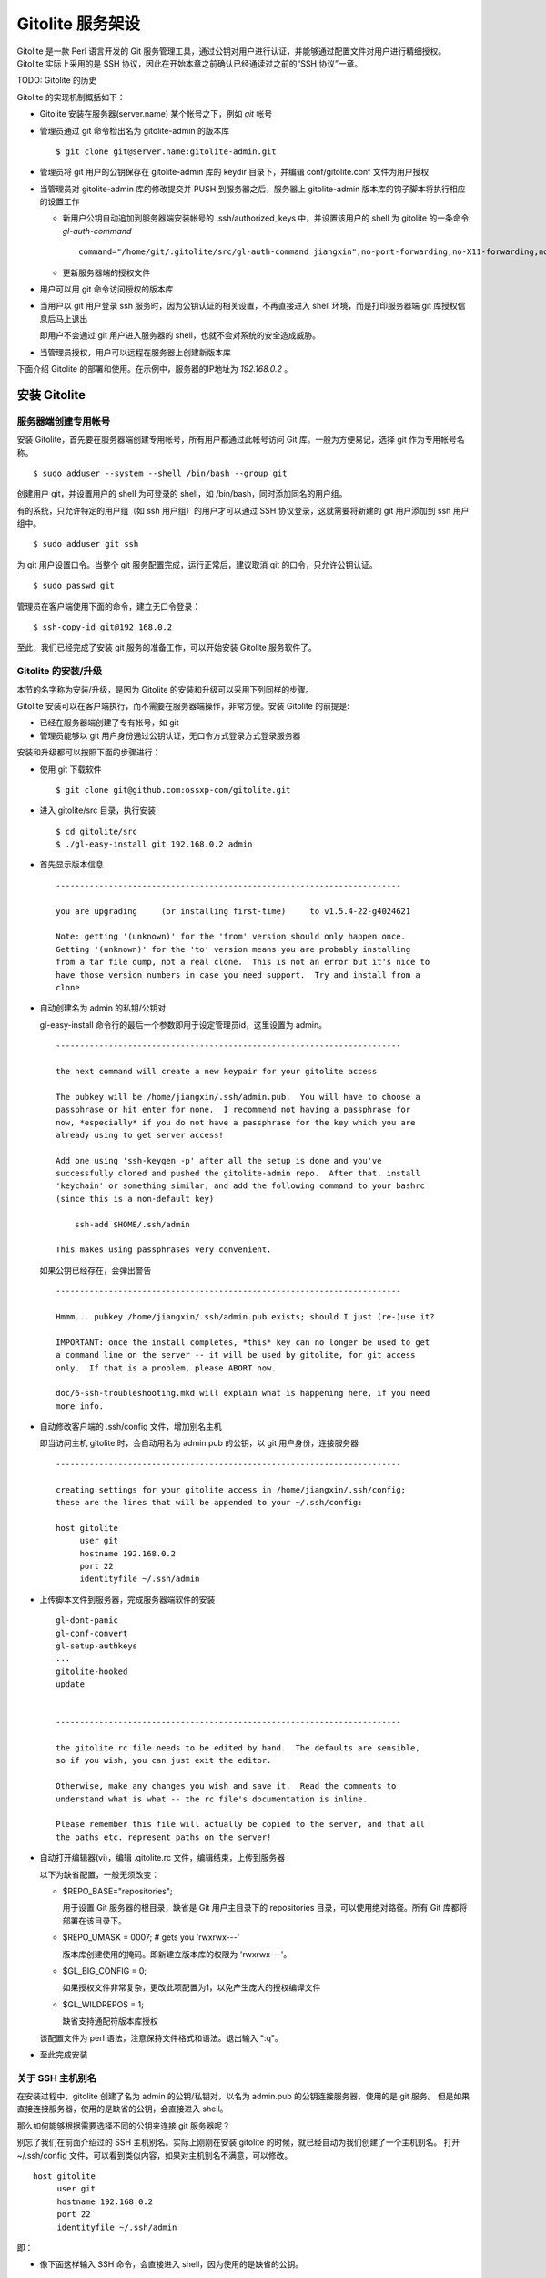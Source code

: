 Gitolite 服务架设
==================
Gitolite 是一款 Perl 语言开发的 Git 服务管理工具，通过公钥对用户进行认证，并能够通过配置文件对用户进行精细授权。Gitolite 实际上采用的是 SSH 协议，因此在开始本章之前确认已经通读过之前的“SSH 协议”一章。

TODO: Gitolite 的历史

Gitolite 的实现机制概括如下：

* Gitolite 安装在服务器(server.name) 某个帐号之下，例如 `git` 帐号

* 管理员通过 git 命令检出名为 gitolite-admin 的版本库

  ::

    $ git clone git@server.name:gitolite-admin.git

* 管理员将 git 用户的公钥保存在 gitolite-admin 库的 keydir 目录下，并编辑 conf/gitolite.conf 文件为用户授权

* 当管理员对 gitolite-admin 库的修改提交并 PUSH 到服务器之后，服务器上 gitolite-admin 版本库的钩子脚本将执行相应的设置工作

  - 新用户公钥自动追加到服务器端安装帐号的 .ssh/authorized_keys 中，并设置该用户的 shell 为 gitolite 的一条命令 `gl-auth-command`

    ::

      command="/home/git/.gitolite/src/gl-auth-command jiangxin",no-port-forwarding,no-X11-forwarding,no-agent-forwarding,no-pty ssh-rsa AAAAB3N...

  - 更新服务器端的授权文件

* 用户可以用 git 命令访问授权的版本库

* 当用户以 git 用户登录 ssh 服务时，因为公钥认证的相关设置，不再直接进入 shell 环境，而是打印服务器端 git 库授权信息后马上退出

  即用户不会通过 git 用户进入服务器的 shell，也就不会对系统的安全造成威胁。

* 当管理员授权，用户可以远程在服务器上创建新版本库

下面介绍 Gitolite 的部署和使用。在示例中，服务器的IP地址为 `192.168.0.2` 。

安装 Gitolite
--------------

服务器端创建专用帐号
++++++++++++++++++++

安装 Gitolite，首先要在服务器端创建专用帐号，所有用户都通过此帐号访问 Git 库。一般为方便易记，选择 git 作为专用帐号名称。

::

  $ sudo adduser --system --shell /bin/bash --group git

创建用户 git，并设置用户的 shell 为可登录的 shell，如 /bin/bash，同时添加同名的用户组。

有的系统，只允许特定的用户组（如 ssh 用户组）的用户才可以通过 SSH 协议登录，这就需要将新建的 git 用户添加到 ssh 用户组中。

::

  $ sudo adduser git ssh

为 git 用户设置口令。当整个 git 服务配置完成，运行正常后，建议取消 git 的口令，只允许公钥认证。

::

  $ sudo passwd git

管理员在客户端使用下面的命令，建立无口令登录：

::

  $ ssh-copy-id git@192.168.0.2

至此，我们已经完成了安装 git 服务的准备工作，可以开始安装 Gitolite 服务软件了。

Gitolite 的安装/升级
+++++++++++++++++++++

本节的名字称为安装/升级，是因为 Gitolite 的安装和升级可以采用下列同样的步骤。

Gitolite 安装可以在客户端执行，而不需要在服务器端操作，非常方便。安装 Gitolite 的前提是:

* 已经在服务器端创建了专有帐号，如 git
* 管理员能够以 git 用户身份通过公钥认证，无口令方式登录方式登录服务器

安装和升级都可以按照下面的步骤进行：

* 使用 git 下载软件

  ::

    $ git clone git@github.com:ossxp-com/gitolite.git

* 进入 gitolite/src 目录，执行安装

  ::

    $ cd gitolite/src
    $ ./gl-easy-install git 192.168.0.2 admin

* 首先显示版本信息

  ::

    ------------------------------------------------------------------------

    you are upgrading     (or installing first-time)     to v1.5.4-22-g4024621

    Note: getting '(unknown)' for the 'from' version should only happen once.
    Getting '(unknown)' for the 'to' version means you are probably installing
    from a tar file dump, not a real clone.  This is not an error but it's nice to
    have those version numbers in case you need support.  Try and install from a
    clone


* 自动创建名为 admin 的私钥/公钥对

  gl-easy-install 命令行的最后一个参数即用于设定管理员id，这里设置为 admin。

  ::

    ------------------------------------------------------------------------

    the next command will create a new keypair for your gitolite access

    The pubkey will be /home/jiangxin/.ssh/admin.pub.  You will have to choose a
    passphrase or hit enter for none.  I recommend not having a passphrase for
    now, *especially* if you do not have a passphrase for the key which you are
    already using to get server access!

    Add one using 'ssh-keygen -p' after all the setup is done and you've
    successfully cloned and pushed the gitolite-admin repo.  After that, install
    'keychain' or something similar, and add the following command to your bashrc
    (since this is a non-default key)

        ssh-add $HOME/.ssh/admin

    This makes using passphrases very convenient.


  如果公钥已经存在，会弹出警告

  ::

    ------------------------------------------------------------------------

    Hmmm... pubkey /home/jiangxin/.ssh/admin.pub exists; should I just (re-)use it?

    IMPORTANT: once the install completes, *this* key can no longer be used to get
    a command line on the server -- it will be used by gitolite, for git access
    only.  If that is a problem, please ABORT now.

    doc/6-ssh-troubleshooting.mkd will explain what is happening here, if you need
    more info.

* 自动修改客户端的 .ssh/config 文件，增加别名主机

  即当访问主机 gitolite 时，会自动用名为 admin.pub 的公钥，以 git 用户身份，连接服务器

  ::

    ------------------------------------------------------------------------

    creating settings for your gitolite access in /home/jiangxin/.ssh/config;
    these are the lines that will be appended to your ~/.ssh/config:

    host gitolite
         user git
         hostname 192.168.0.2
         port 22
         identityfile ~/.ssh/admin


* 上传脚本文件到服务器，完成服务器端软件的安装

  ::

    gl-dont-panic                                                                                                             100% 3106     3.0KB/s   00:00
    gl-conf-convert                                                                                                           100% 2325     2.3KB/s   00:00
    gl-setup-authkeys                                                                                                         100% 1572     1.5KB/s   00:00
    ...
    gitolite-hooked                                                                                                           100%    0     0.0KB/s   00:00
    update                                                                                                                    100% 4922     4.8KB/s   00:00


    ------------------------------------------------------------------------

    the gitolite rc file needs to be edited by hand.  The defaults are sensible,
    so if you wish, you can just exit the editor.   

    Otherwise, make any changes you wish and save it.  Read the comments to
    understand what is what -- the rc file's documentation is inline.

    Please remember this file will actually be copied to the server, and that all
    the paths etc. represent paths on the server!   

* 自动打开编辑器(vi)，编辑 .gitolite.rc 文件，编辑结束，上传到服务器


  以下为缺省配置，一般无须改变：

  * $REPO_BASE="repositories";

    用于设置 Git 服务器的根目录，缺省是 Git 用户主目录下的 repositories 目录，可以使用绝对路径。所有 Git 库都将部署在该目录下。

  * $REPO_UMASK = 0007;         # gets you 'rwxrwx---'

    版本库创建使用的掩码。即新建立版本库的权限为 'rwxrwx---'。

  * $GL_BIG_CONFIG = 0;

    如果授权文件非常复杂，更改此项配置为1，以免产生庞大的授权编译文件

  * $GL_WILDREPOS = 1;

    缺省支持通配符版本库授权

  该配置文件为 perl 语法，注意保持文件格式和语法。退出输入 ":q"。

* 至此完成安装

关于 SSH 主机别名
+++++++++++++++++

在安装过程中，gitolite 创建了名为 admin 的公钥/私钥对，以名为 admin.pub 的公钥连接服务器，使用的是 git 服务。
但是如果直接连接服务器，使用的是缺省的公钥，会直接进入 shell。

那么如何能够根据需要选择不同的公钥来连接 git 服务器呢？

别忘了我们在前面介绍过的 SSH 主机别名。实际上刚刚在安装 gitolite 的时候，就已经自动为我们创建了一个主机别名。
打开 ~/.ssh/config 文件，可以看到类似内容，如果对主机别名不满意，可以修改。

::

  host gitolite
       user git
       hostname 192.168.0.2
       port 22
       identityfile ~/.ssh/admin 

即：

* 像下面这样输入 SSH 命令，会直接进入 shell，因为使用的是缺省的公钥。

  ::

    $ ssh git@192.168.0.2

* 像下面这样输入 SSH 命令，则不会进入 shell。因为使用名为 admin.pub 的公钥，会显示 git 授权信息并马上退出。

  ::

    $ ssh gitolite

管理 Gitolite
--------------

管理员克隆 gitolit-admin 管理库
++++++++++++++++++++++++++++++++

当 gitolite 安装完成后，在服务器端自动创建了一个用于 gitolite 自身管理的 git 库: gitolite-admin.git 。

克隆 gitolite-admin.git 库。别忘了使用 ssh 主机别名：

::

  $ git clone gitolite:gitolite-admin.git

  $ git clone gitolite:gitolite-admin.git 
  Initialized empty Git repository in /data/tmp/gitolite-admin/.git/
  remote: Counting objects: 6, done.
  remote: Compressing objects: 100% (4/4), done.
  remote: Total 6 (delta 0), reused 0 (delta 0)
  Receiving objects: 100% (6/6), done.

  $ cd gitolite-admin/

  $ ls -F
  conf/  keydir/

  $ ls conf 
  gitolite.conf

  $ ls keydir/
  admin.pub

我们可以看出 gitolite-admin 目录下有两个目录 conf 和 keydir。

* keydir/admin.pub 文件

  keydir 目录下初始时只有一个用户公钥，即 amdin 用户的公钥

* conf/gitolite.conf 文件

  该文件为授权文件。初始内容为:

  ::

    #gitolite conf
    # please see conf/example.conf for details on syntax and features

    repo gitolite-admin
        RW+                 = admin

    repo testing
        RW+                 = @all

  缺省授权文件中只设置了两个版本库的授权：

  * gitolite-admin
  
    即本版本库（gitolite管理版本库）只有 admin 用户有读写和强制更新的权限

  * testing

    缺省设置的测试版本库，设置为任何人都可以读写以及强制更新


增加新用户
++++++++++
增加新用户，就是允许新用户能够通过其公钥访问 Git 服务。只要将新用户的公钥添加到
gitolite-admin 版本库的 keydir 目录下，即完成新用户的添加。

* 管理员从用户获取公钥，并将公钥按照 username.pub 格式进行重命名

  用户可以通过邮件或者其他方式将公钥传递给管理员，切记不要将私钥误传个管理员。如果发生私钥泄漏，马上重新生成新的公钥/私钥对，并将新的公钥传递给管理员。

  如果用户从不同的客户端访问有着不同的公钥，希望使用同一个用户名进行授权，可以按照 `username@host.pub` 方式命名。Gitolite 能够很智能的区分出以邮件地址命名的公钥 `username@gmail.com.pub` 和包含主机名的 `username@host.pub` 公钥，如果是邮件地址命名的公钥，则以整个邮件地址作为用户名。

* 管理员进入 gitolite-admin 本地克隆版本库中，复制新用户公钥到 keydir 目录

  ::

    $ cp /path/to/dev1.pub keydir/
    $ cp /path/to/dev2.pub keydir/
    $ cp /path/to/jiangxin.pub keydir/

* 执行 git add 命令，将公钥添加入版本库

  ::

    $ git add keydir
    $ git status
    # On branch master
    # Changes to be committed:
    #   (use "git reset HEAD <file>..." to unstage)
    #
    #       new file:   keydir/dev1.pub
    #       new file:   keydir/dev2.pub
    #       new file:   keydir/jiangxin.pub
    #

* 执行 git commit，完成提交

  ::

    $ git commit -m "add user: jiangxin, dev1, dev2"
    [master bd81884] add user: jiangxin, dev1, dev2
     3 files changed, 3 insertions(+), 0 deletions(-)
     create mode 100644 keydir/dev1.pub
     create mode 100644 keydir/dev2.pub
     create mode 100644 keydir/jiangxin.pub

* 执行 git push，同步到服务器，才真正完成新用户的添加

  ::

    $ git push
    Counting objects: 8, done.
    Delta compression using up to 2 threads.
    Compressing objects: 100% (6/6), done.
    Writing objects: 100% (6/6), 1.38 KiB, done.
    Total 6 (delta 0), reused 0 (delta 0)
    remote: Already on 'master'
    remote:
    remote:                 ***** WARNING *****
    remote:         the following users (pubkey files in parens) do not appear in the config file:
    remote: dev1(dev1.pub),dev2(dev2.pub),jiangxin(jiangxin.pub)

在执行 git push 后的输出中，以 remote 标识的输出是服务器端执行 `post-update` 钩子脚本的输出。其中的警告是说新添加的三个用户在授权文件中没有被引用。接下来我们便看看如何修改授权文件，以及如何为用户添加授权。

更改授权
+++++++++

新用户添加完毕，可能需要重新进行授权。更改授权的方法也非常简单，即修改 conf/gitolite.cong 配置文件，提交并 push。

* 管理员进入 gitolite-admin 本地克隆版本库中，编辑 conf/gitolite.conf

  ::

    $ vi conf/gitolite.conf

* 授权指令比较复杂，我们先通过建立新用户组尝试一下更改授权文件。

  考虑到之前我们增加了三个用户公钥之后，服务器端发出了用户尚未在授权文件中出现的警告。我们就在这个示例中解决这个问题。
  
  * 例如我们在其中加入用户组 @team1，将新添加的用户 jiangxin, dev1, dev2 都归属到这个组中

    我们只需要在 conf/gitolite.conf 文件的文件头加入如下指令。用户之间用空格分隔。

    ::

      @team1 = dev1 dev2 jiangxin

  * 编辑完毕退出。我们可以用 git diff 命令查看改动：

    我们还修改了版本库 testing 的授权，将 @all 用户组改为我们新建立的 @team1 用户组。

    ::

      $ git diff
      diff --git a/conf/gitolite.conf b/conf/gitolite.conf
      index 6c5fdf8..f983a84 100644
      --- a/conf/gitolite.conf
      +++ b/conf/gitolite.conf
      @@ -1,10 +1,12 @@
       #gitolite conf
       # please see conf/example.conf for details on syntax and features
      
      +@team1 = dev1 dev2 jiangxin
      +
       repo gitolite-admin
           RW+                 = admin
      
       repo testing
      -    RW+                 = @all
      +    RW+                 = @team1
      
      

* 编辑结束，提交改动

  ::

    $ git add conf/gitolite.conf
    $ git commit -q -m "new team @team1 auth for repo testing."

* 执行 git push，同步到服务器，才真正完成授权文件的编辑

  我们可以注意到，PUSH 后的输出中没有了警告。

  ::

    $ git push
    Counting objects: 7, done.
    Delta compression using up to 2 threads.
    Compressing objects: 100% (3/3), done.
    Writing objects: 100% (4/4), 398 bytes, done.
    Total 4 (delta 1), reused 0 (delta 0)
    remote: Already on 'master'
    To gitadmin.bj:gitolite-admin.git
       bd81884..79b29e4  master -> master


Gitolite 授权详解
-----------------

授权文件的基本语法
++++++++++++++++++

下面我们看一个不那么简单的授权文件:

::

  @admin = jiangxin wangsheng

  repo gitolite-admin
      RW+                 = jiangxin

  repo ossxp/.+
      C                   = @admin
      RW                  = @all

  repo testing
      RW      master              =   junio
      RW+     pu                  =   junio
      RW      cogito$             =   pasky
      RW      bw/                 =   linus
      -                           =   somebody
      RW      tmp/                =   @all
      RW      refs/tags/v[0-9]    =   junio

在上面的示例中，我们演示了很多授权指令

* 定义了用户组 @admin，包含两个用户 jiangxin 和 wangsheng
* 定义了版本库 gitolite-admin。并指定只有用户 jiangxin 才能够访问，并拥有读(R)写(W)和强制更新(+)的权限
* 通过正则表达式定义了一组版本库，即在 ossxp/ 目录下的所有版本库

  * 用户组 @admin 中的用户，可以在 ossxp 目录下创建版本库
  * 所有用户都可以读写 ossxp 目录下的版本库，但不能强制更新

* testing 测试版本的权限非常复杂

  * 用户 junio 可以读写 master 分支。（还包括名字以 master 开头的其他分支，如果有的话）
  * 用户 junio 可以读写并强制更新 pu 分支。（还包括名字以 pu 开头的其他分支，如果有的话）
  * 用户 pasky 可以读写并强制更新 cogito 分支。 (仅此分支，精确匹配）

定义用户组和版本库组
++++++++++++++++++++
在 conf/gitolite.conf 文件的头部，定义用户组或者版本库组。组名称以@开头，可以包含一个或多个成员。成员之间用空格分开。

* 例如定义管理员组：

  ::

    @admin = jiangxin wangsheng

* 组可以嵌套：

  ::

    @staff = @admin @engineers tester1

* 除了作为用户组外，同样语法也适用于版本库组。

  版本库组和用户组的定义没有任何区别，只是在版本库授权指令中处于不同的位置。即位于授权指令中的版本库位置则代表版本库组，位于授权指令中的用户位置则代表用户组。

版本库ACL
+++++++++

一个版本库可以包含多条授权指令，这些授权指令组成了一个版本库的权限控制列表（ACL）。

例如:

::

  repo testing
      RW+                 = jiangxin @admin
      RW                  = @dev @test
      R                   = @all

每一个版本库授权都以一条 repo 指令开始。

* repo 指令后面是版本库列表，版本之间用空格分开，还可以包括版本库组。

  ::

    repo sandbox/test1 sandbox/test2 @test_repos

* repo 指令后面的版本库也可以用正则表达式定义的 `通配符版本库` 。

  正则表达式匹配时，会自动在 `通配符版本库` 的前后加上前缀 `^` 和后缀 `$`。这一点和后面将介绍的正则引用（refex）完全不同。

  ::

    repo ossxp/.+

在 repo 指令之后，是缩进的一条或者多条授权指令。授权指令的语法:

::

  <权限>  [零个或多个正则表达式匹配的引用] = <user> [<user> ...]

* 每条指令必须指定一个权限。权限可以用下面的任意一个权限关键字：

   C, R, RW, RW+, RWC, RW+C, RWD, RW+D, RWCD, RW+CD 。

* 权限后面包含一个可选的 ref（正则表达式）列表

  正则表达式格式的引用，简称正则引用（refex），对 Git 版本库的引用（分支，里程碑等）进行匹配。

  如果在授权指令中省略正则引用，意味着对全部的 Git 引用（分支，里程碑等）都有效。

  正则引用如果不以 `refs/` 开头，会自动添加 `refs/heads/` 作为前缀。

  正则引用如果不以 `$` 结尾，意味着后面可以匹配任意字符，相当于添加 `.*$` 作为后缀。

* 权限后面也可以包含一个以 `NAME/` 开头的路径列表，进行基于路径的授权。

* 授权指令以等号（=）为标记分为前后两段，等号后面的是用户列表。

  用户之间用空格分隔，并且可以使用用户组。

不同的授权关键字有不同的含义，有的授权关键字只用在 **特定** 的场合。

* C

  C 代表创建。仅在 `通配符版本库` 授权时可以使用。用于指定谁可以创建和通配符匹配的版本库。
  
* R, RW, 和 RW+

  R 为只读。RW 为读写权限。RW+ 含义为除了具有读写外，还可以对 rewind 的提交强制 PUSH。

* RWC, RW+C

  只有当授权指令中定义了正则引用（正则表达式定义的分支、里程碑等），才可以使用该授权指令。其中 C 的含义是允许创建和正则引用匹配的引用（分支或里程碑等）。

* RWD, RW+D

  只有当授权指令中定义了正则引用（正则表达式定义的分支、里程碑等），才可以使用该授权指令。其中 D 的含义是允许删除和正则引用匹配的引用（分支或里程碑等）。

* RWCD, RW+CD

  只有当授权指令中定义了正则引用（正则表达式定义的分支、里程碑等），才可以使用该授权指令。其中 C 的含义是允许创建和正则引用匹配的引用（分支或里程碑等），D 的含义是允许删除和正则引用匹配的引用（分支或里程碑等）。


版本库授权案例
++++++++++++++

Gitolite 的授权非常强大也非常复杂，因此从版本库授权的实际案例来学习非常行之有效。

版本库读写和rewind的授权
^^^^^^^^^^^^^^^^^^^^^^^^

授权文件如下：

::

  1  @admin = jiangxin
  2  @dev   = dev1 dev2 badboy jiangxin
  3  @test  = test1 test2
  4
  5  repo testing
  6      R = @test
  7      - = badboy
  8      RW = @dev test1
  9      RW+ = @admin

说明：

* 用户 `test1` 对版本库具有写的权限。

  第8行定义了 test1 用户具有读写权限。

* 用户 `jiangxin` 对版本库具有写的权限，并能强制PUSH。

* 禁用指令，让用户 `badboy` 对版本库只具有读操作的权限。

  虽然 badboy 属于 dev 用户组，并且第8条指令赋予 @dev 组写的权限，但是因为第7条的禁用指令，导致 `badboy` 只有读操作权限，而没有写操作。

  注意：第 7 条指令不能限制 badboy 读取版本库，因为限制指令只在授权的第二阶段起作用，即只对写操作起作用。


对 ref 的写授权
^^^^^^^^^^^^^^^

* 分支的读写授权

  授权文件：

  ::

    repo testing

        ...

        RW      refs/tags/v[0-9]        =   jiangxin 
        -       refs/tags/v[0-9]        =   dev1 dev2 @others
        RW      refs/tags/              =   jiangxin dev1 dev2 @others

  - 用户 jiangxin 可以写任何里程碑，包括以 v 加上数字开头的里程碑。
  - 用户 dev1, dev2 和 @others 组，只能写除了以 v 加上数字开头之外的其他里程碑。
  - 其中以 `-` 开头的授权指令建立禁用规则。禁用规则只在授权的第二阶段有效，因此不能对用户的读取进行限制！

* 分支的删除授权



* 分支的创建授权


最

    #   RW      refs/tags/v[0-9]        =   junio
        #   RW      refs/tags/              =   junio linus pasky @others

# if you use "deny" rules, however, you can do this (a "deny" rule just uses
# "-" instead of "R" or "RW" or "RW+" in the permission field)




对路径的写授权
^^^^^^^^^^^^^^

对通配符版本库的授权
^^^^^^^^^^^^^^^^^^^^


创建新版本库
-------------

Gitolite 维护的版本库位于安装用户主目录下的 repositories 目录中，即如果安装用户为 `git` ，则版本库都创建在 /home/git/repositories 目录之下。可以通过配置文件 .gitolite.rc 修改缺省的版本库的根路径。

::

  $REPO_BASE="repositories";


有多种创建版本库的方式。一种是在授权文件中用 repo 指令设置版本库（未使用正则表达式的版本库）的授权，当执行对 gitolite-admin 版本库执行 git push 操作，自动在服务端创建新的版本库。另外一种方式是在授权文件中用正则表达式定义的版本库，不会即时创建，而是被授权的用户在远程创建后PUSH到服务器上完成创建。

注意，在授权文件中创建的版本库名称不要带 .git 后缀，在创建版本库过程中会自动在版本库后面追加 .git 后缀。

在配置文件中出现的版本库，即时生成
++++++++++++++++++++++++++++++++++

我们尝试在授权文件 `conf/gitolite.conf` 中加入一段新的版本库授权指令，而这个版本库尚不存在。新添加到授权文件中的内容：

::

  repo testing2
      RW+                 = @all

然后将授权文件的修改提交并 PUSH 到服务器，我们会看到授权文件中添加新授权的版本库 testing2 被自动创建。

::

  $ git push
  Counting objects: 7, done.
  Delta compression using up to 2 threads.
  Compressing objects: 100% (3/3), done.
  Writing objects: 100% (4/4), 375 bytes, done.
  Total 4 (delta 1), reused 0 (delta 0)
  remote: Already on 'master'
  remote: creating testing2...
  remote: Initialized empty Git repository in /home/git/repositories/testing2.git/
  To gitadmin.bj:gitolite-admin.git
     278e54b..b6f05c1  master -> master

注意其中带 remote 标识的输出，我们看到版本库 testing2.git 被自动初始化了。

此外使用版本库组的语法（即用 @ 创建的组，用作版本库），也会被自动创建。例如下面的授权文件片段设定了一个包含两个版本库的组 `@testing` ，当将新配置文件 PUSH 到服务器上的时候，会自动创建 `testing3.git` 和 `testing4.git` 。

::

  @testing = testing3 testing4
   
  repo @testing
      RW+                 = @all

还有一种版本库语法，是用正则表达式定义的版本库，这类版本库因为所指的版本库并不确定，因此不会自动创建。


通配符版本库，管理员通过push创建
+++++++++++++++++++++++++++++++++

通配符版本库是用正则表达式语法定义的版本库，所指的非某一个版本库而是和名称相符的一组版本库。首先要想使用通配符版本库，需要在服务器端安装用户（如 `git` ）用户的主目录下的配置文件 `.gitolite.rc` 中，包含如下配置：

::

  $GL_WILDREPOS = 1;

使用通配符版本库，可以对一组版本库进行授权，非常有效。但是版本库的创建则不像前面介绍的那样，不会在授权文件 PUSH 到服务器时创建，而是拥有版本库创建授权（C）的用户手工进行创建。

对于用通配符设置的版本库，用 C 指令指定能够创建此版本库的管理员（拥有创建版本库的授权）。例如：

::

  repo ossxp/.+
      C                   = jiangxin
      RW                  = dev1 dev2

管理员 jinagxin 可以创建路径符合正则表达式 "`ossxp/.+`" 的版本库，用户 dev1 和 dev2 对版本库具有读写（但是没有强制更新）权限。

使用该方法创建版本库后，创建者的 uid 将被记录在版本库目录下的 gl-creator 文件中。该帐号具有对该版本库最高的权限。该通配符版本库的授权指令中如果出现 `CREATOR` 将被创建者的 uid 替换。

* 本地建库

  ::

     $ mkdir somerepo
     $ cd somerepo
     $ git init 
     $ git commit --allow-empty

* 使用 git remote 指令添加远程的源

  ::

     $ git remote add origin jiangxin@server:ossxp/somerepo.git

* 运行 git push 完成在服务器端版本库的创建

  ::

     $ git push origin master

**克隆即创建，还是PUSH即创建？**

Gitolite 的原始实现是通配符版本库的管理员在对不存在的版本库执行 clone 操作时，自动创建。但是我认为这不是一个好的实践，会经常因为 clone 的 URL 写错，导致在服务器端创建垃圾版本库。因此我重新改造了 gitolite 通配符版本库创建的实现，改为在对版本库进行 PUSH 的时候进行创建，而 clone 一个不存在的版本库，会报错退出。


直接在服务器端创建
+++++++++++++++++++

当版本库的数量很多的时候，在服务器端直接通过 git 命令创建或者通过复制创建可能会更方便。但是要注意，在服务器端手工创建的版本库和 Gitolite 创建的版本库最大的不同在于钩子脚本。如果不能为手工创建的版本库正确设定版本库的钩子，会导致失去一些 Gitolite 特有的功能。例如：失去分支授权的功能。

一个由 Gitolite 创建的版本库，hooks 目录下有三个钩子脚本实际上链接到 gitolite 安装目录下的相应的脚本文件中：

::

  gitolite-hooked -> /home/git/.gitolite/hooks/common/gitolite-hooked
  post-receive.mirrorpush -> /home/git/.gitolite/hooks/common/post-receive.mirrorpush
  update -> /home/git/.gitolite/hooks/common/update

那么手工在服务器上创建的版本库，有没有自动更新钩子脚本的方法呢？

有，就是重新执行一遍 gitolite 的安装，会自动更新版本库的钩子脚本。安装过程一路按回车即可。

::

  $ cd gitolite/src
  $ ./gl-easy-install git 192.168.0.2 admin


除了钩子脚本要注意以外，还要确保服务器端版本库目录的权限和属主。


Gitolite 授权机制
-----------------
Gitolite 的授权实际分为两个阶段，第一个阶段称为前git阶段，即在 Git 命令执行前，由 SSH 链接触发的 gl-auth-command 命令执行的授权检查。包括：

* 版本库的读

  用户必须拥有版本库至少一个分支的下列权限之一：`R`, `RW`, 或 `RW+` ，则整个版本库包含所有分支对用户均可读。

  而版本库分支实际上在这个阶段获取不到，即版本库的读取不能按照分支授权，只能是版本库的整体授权。

* 版本库的写

  版本库的写授权，则要在两个阶段分别进行检查。第一阶段的检查是看用户是否拥有下列权限之一： `RW`, `RW+` 或者 `C` 授权。

  第二个阶段检查分支以及是否拥有强制更新。具体见后面的描述。

* 版本库的创建

  仅对正则表达式定义的通配符版本库有效。即拥有 `C` 授权的用户，可以创建和对应正则表达式匹配的版本库。同时该用户也拥有对版本库的读写权限。

对授权的第二个阶段的检查，实际上是通过 update 钩子脚本进行的。

* 钩子脚本 `update` 只是针对 PUSH 操作的各个分支进行逐一检查，因此第二个阶段对版本库的读授权无任何影响。

* 在这个阶段终于可以获取到 ref（分支，里程碑等），可以进行分支授权的判断。

* 在这个阶段也可以获取到要更新的新的和老的 ref 的 SHA 摘要，因此也可以进行是否有回滚（rewind）的发生，即是否允许强制更新。

分支授权
--------

路径授权
--------

版本库镜像
----------

为 Subversion 提供服务
----------------------

Gitweb 和 Gitdaemon 支持
------------------------

  * for daemon, create the file `git-daemon-export-ok` in the repository
  * for gitweb, add the repo (plus owner name, if given) to the list of
    projects to be served by gitweb (see the config file variable
    `$PROJECTS_LIST`, which should have the same value you specified for
    `$projects_list` when setting up gitweb)
  * put the description, if given, in `$repo/description`


